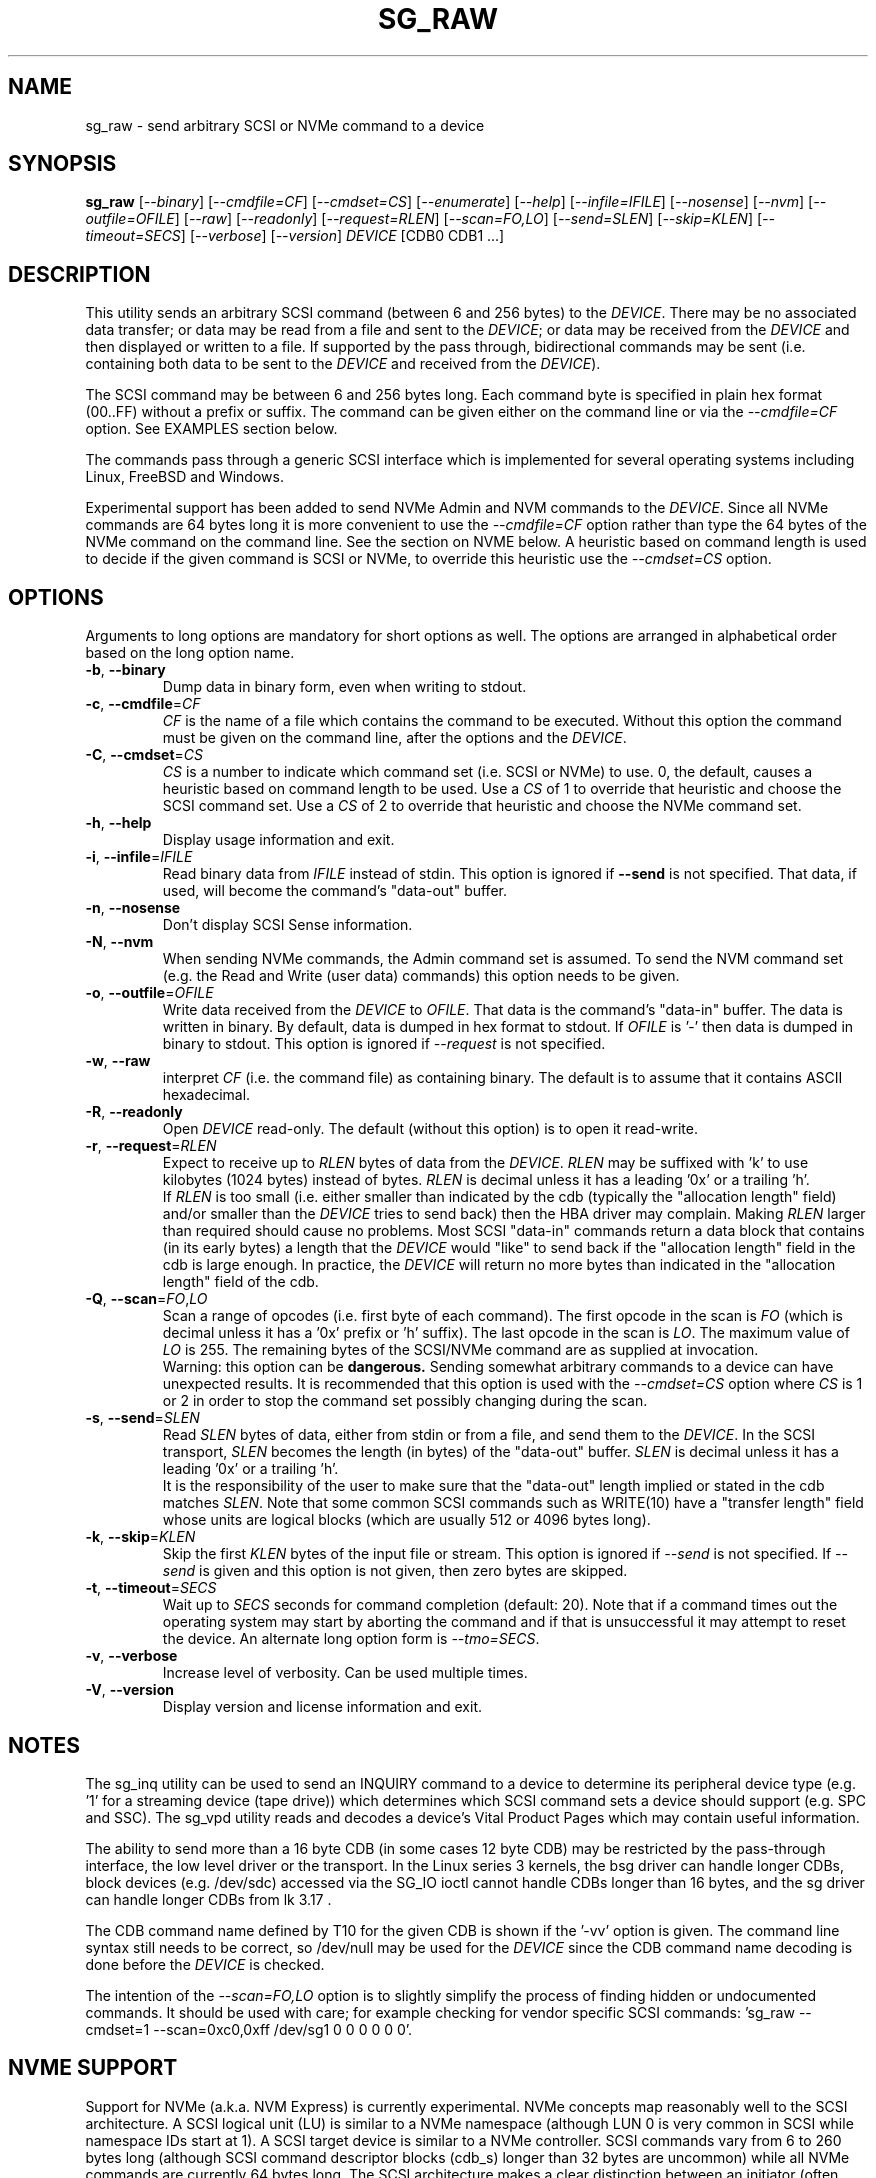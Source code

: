 .TH SG_RAW "8" "May 2023" "sg3_utils\-1.48" SG3_UTILS
.SH NAME
sg_raw \- send arbitrary SCSI or NVMe command to a device
.SH SYNOPSIS
.B sg_raw
[\fI\-\-binary\fR] [\fI\-\-cmdfile=CF\fR] [\fI\-\-cmdset=CS\fR]
[\fI\-\-enumerate\fR] [\fI\-\-help\fR] [\fI\-\-infile=IFILE\fR]
[\fI\-\-nosense\fR] [\fI\-\-nvm\fR] [\fI\-\-outfile=OFILE\fR] [\fI\-\-raw\fR]
[\fI\-\-readonly\fR] [\fI\-\-request=RLEN\fR] [\fI\-\-scan=FO,LO\fR]
[\fI\-\-send=SLEN\fR] [\fI\-\-skip=KLEN\fR] [\fI\-\-timeout=SECS\fR]
[\fI\-\-verbose\fR] [\fI\-\-version\fR]
\fIDEVICE\fR [CDB0 CDB1 ...]
.SH DESCRIPTION
This utility sends an arbitrary SCSI command (between 6 and 256 bytes) to
the \fIDEVICE\fR. There may be no associated data transfer; or data may be
read from a file and sent to the \fIDEVICE\fR; or data may be received from
the \fIDEVICE\fR and then displayed or written to a file. If supported
by the pass through, bidirectional commands may be sent (i.e. containing
both data to be sent to the \fIDEVICE\fR and received from the
\fIDEVICE\fR).
.PP
The SCSI command may be between 6 and 256 bytes long. Each command byte is
specified in plain hex format (00..FF) without a prefix or suffix. The
command can be given either on the command line or via the
\fI\-\-cmdfile=CF\fR option. See EXAMPLES section below.
.PP
The commands pass through a generic SCSI interface which is implemented
for several operating systems including Linux, FreeBSD and Windows.
.PP
Experimental support has been added to send NVMe Admin and NVM commands to
the \fIDEVICE\fR. Since all NVMe commands are 64 bytes long it is more
convenient to use the \fI\-\-cmdfile=CF\fR option rather than type the 64
bytes of the NVMe command on the command line. See the section on NVME
below. A heuristic based on command length is used to decide if the given
command is SCSI or NVMe, to override this heuristic use the
\fI\-\-cmdset=CS\fR option.
.SH OPTIONS
Arguments to long options are mandatory for short options as well.
The options are arranged in alphabetical order based on the long
option name.
.TP
\fB\-b\fR, \fB\-\-binary\fR
Dump data in binary form, even when writing to stdout.
.TP
\fB\-c\fR, \fB\-\-cmdfile\fR=\fICF\fR
\fICF\fR is the name of a file which contains the command to be executed.
Without this option the command must be given on the command line, after
the options and the \fIDEVICE\fR.
.TP
\fB\-C\fR, \fB\-\-cmdset\fR=\fICS\fR
\fICS\fR is a number to indicate which command set (i.e. SCSI or NVMe)
to use. 0, the default, causes a heuristic based on command length to be
used. Use a \fICS\fR of 1 to override that heuristic and choose the SCSI
command set. Use a \fICS\fR of 2 to override that heuristic and choose
the NVMe command set.
.TP
\fB\-h\fR, \fB\-\-help\fR
Display usage information and exit.
.TP
\fB\-i\fR, \fB\-\-infile\fR=\fIIFILE\fR
Read binary data from \fIIFILE\fR instead of stdin. This option is ignored
if \fB\-\-send\fR is not specified. That data, if used, will become the
command's "data\-out" buffer.
.TP
\fB\-n\fR, \fB\-\-nosense\fR
Don't display SCSI Sense information.
.TP
\fB\-N\fR, \fB\-\-nvm\fR
When sending NVMe commands, the Admin command set is assumed. To send the
NVM command set (e.g. the Read and Write (user data) commands) this option
needs to be given.
.TP
\fB\-o\fR, \fB\-\-outfile\fR=\fIOFILE\fR
Write data received from the \fIDEVICE\fR to \fIOFILE\fR. That data is
the command's "data\-in" buffer. The data is written in binary. By default,
data is dumped in hex format to stdout.
If \fIOFILE\fR is '\-' then data is dumped in binary to stdout.
This option is ignored if \fI\-\-request\fR is not specified.
.TP
\fB\-w\fR, \fB\-\-raw\fR
interpret \fICF\fR (i.e. the command file) as containing binary. The default
is to assume that it contains ASCII hexadecimal.
.TP
\fB\-R\fR, \fB\-\-readonly\fR
Open \fIDEVICE\fR read\-only. The default (without this option) is to open
it read\-write.
.TP
\fB\-r\fR, \fB\-\-request\fR=\fIRLEN\fR
Expect to receive up to \fIRLEN\fR bytes of data from the \fIDEVICE\fR.
\fIRLEN\fR may be suffixed with 'k' to use kilobytes (1024 bytes) instead
of bytes. \fIRLEN\fR is decimal unless it has a leading '0x' or a
trailing 'h'.
.br
If \fIRLEN\fR is too small (i.e. either smaller than indicated by the
cdb (typically the "allocation length" field) and/or smaller than the
\fIDEVICE\fR tries to send back) then the HBA driver may complain. Making
\fIRLEN\fR larger than required should cause no problems. Most
SCSI "data\-in" commands return a data block that contains (in its early
bytes) a length that the \fIDEVICE\fR would "like" to send back if
the "allocation length" field in the cdb is large enough. In practice, the
\fIDEVICE\fR will return no more bytes than indicated in the "allocation
length" field of the cdb.
.TP
\fB\-Q\fR, \fB\-\-scan\fR=\fIFO\fR,\fILO\fR
Scan a range of opcodes (i.e. first byte of each command). The first opcode
in the scan is \fIFO\fR (which is decimal unless it has a '0x' prefix or 'h'
suffix). The last opcode in the scan is \fILO\fR. The maximum value of
\fILO\fR is 255. The remaining bytes of the SCSI/NVMe command are as
supplied at invocation.
.br
Warning: this option can be
.B dangerous.
Sending somewhat arbitrary commands to a device can have unexpected results.
It is recommended that this option is used with the \fI\-\-cmdset=CS\fR
option where \fICS\fR is 1 or 2 in order to stop the command set possibly
changing during the scan.
.TP
\fB\-s\fR, \fB\-\-send\fR=\fISLEN\fR
Read \fISLEN\fR bytes of data, either from stdin or from a file, and send
them to the \fIDEVICE\fR. In the SCSI transport, \fISLEN\fR becomes the
length (in bytes) of the "data\-out" buffer. \fISLEN\fR is decimal unless
it has a leading '0x' or a trailing 'h'.
.br
It is the responsibility of the user to make sure that the "data\-out"
length implied or stated in the cdb matches \fISLEN\fR. Note that some
common SCSI commands such as WRITE(10) have a "transfer length" field whose
units are logical blocks (which are usually 512 or 4096 bytes long).
.TP
\fB\-k\fR, \fB\-\-skip\fR=\fIKLEN\fR
Skip the first \fIKLEN\fR bytes of the input file or stream. This option
is ignored if \fI\-\-send\fR is not specified. If \fI\-\-send\fR is given
and this option is not given, then zero bytes are skipped.
.TP
\fB\-t\fR, \fB\-\-timeout\fR=\fISECS\fR
Wait up to \fISECS\fR seconds for command completion (default: 20). Note
that if a command times out the operating system may start by aborting the
command and if that is unsuccessful it may attempt to reset the device. An
alternate long option form is \fI\-\-tmo=SECS\fR.
.TP
\fB\-v\fR, \fB\-\-verbose\fR
Increase level of verbosity. Can be used multiple times.
.TP
\fB\-V\fR, \fB\-\-version\fR
Display version and license information and exit.
.SH NOTES
The sg_inq utility can be used to send an INQUIRY command to a device
to determine its peripheral device type (e.g. '1' for a streaming
device (tape drive)) which determines which SCSI command sets a device
should support (e.g. SPC and SSC). The sg_vpd utility reads and decodes
a device's Vital Product Pages which may contain useful information.
.PP
The ability to send more than a 16 byte CDB (in some cases 12 byte CDB)
may be restricted by the pass\-through interface, the low level driver
or the transport. In the Linux series 3 kernels, the bsg driver can
handle longer CDBs, block devices (e.g. /dev/sdc) accessed via the
SG_IO ioctl cannot handle CDBs longer than 16 bytes, and the sg driver
can handle longer CDBs from lk 3.17 .
.PP
The CDB command name defined by T10 for the given CDB is shown if
the '\-vv' option is given. The command line syntax still needs to be
correct, so /dev/null may be used for the \fIDEVICE\fR since the CDB
command name decoding is done before the \fIDEVICE\fR is checked.
.PP
The intention of the \fI\-\-scan=FO,LO\fR option is to slightly simplify
the process of finding hidden or undocumented commands. It should be used
with care; for example checking for vendor specific SCSI
commands: 'sg_raw \-\-cmdset=1 \-\-scan=0xc0,0xff /dev/sg1 0 0 0 0 0 0'.
.SH NVME SUPPORT
Support for NVMe (a.k.a. NVM Express) is currently experimental. NVMe concepts
map reasonably well to the SCSI architecture. A SCSI logical unit (LU) is
similar to a NVMe namespace (although LUN 0 is very common in SCSI while
namespace IDs start at 1). A SCSI target device is similar to a NVMe
controller. SCSI commands vary from 6 to 260 bytes long (although SCSI command
descriptor blocks (cdb_s) longer than 32 bytes are uncommon) while all NVMe
commands are currently 64 bytes long. The SCSI architecture makes a clear
distinction between an initiator (often called a HBA) and a target (device)
while (at least on the PCIe transport) the NVMe controller plays both roles.
This utility defaults to assuming the user provided 64 byte command belongs
to NVMe's Admin command set. To issue commands from the "NVM" command set,
the \fI\-\-nvm\fR option must be given. Admin and NVM commands are sent to
submission queue 0.
.PP
One significant difference is that SCSI uses a big endian representation
for integers that are longer than 8 bits (i.e. longer than 1 byte) while
NVMe uses a little endian representation (like most things that have
originated from the Intel organisation). NVMe specifications talk about
Words (16 bits), Double Words (32 bits) and sometimes Quad Words (64
bits) and has tighter alignment requirements than SCSI.
.PP
One difference that impacts this utility is that NVMe places pointers to
host memory in its commands while SCSI leaves this detail to whichever
transport it is using (e.g. SAS, iSCSI, SRP). Since this utility takes
the command from the user (either on the command line or in a file named
\fICF\fR) but this utility allocates a data\-in or data\-out buffer as
required, the user does not know in advance what the address of that
buffer will be. Some special addresses have been introduced to help with
this problem: the address 0xfffffffffffffffe is interpreted as "use the
data\-in buffer's address" while 0xfffffffffffffffd is interpreted as "use
the data\-out buffer's address". Since NVMe uses little endian notation
then that first address appears in the NVMe command byte stream as "fe"
followed by seven "ff"s. A similar arrangement is made for the length
of that buffer (in bytes), but since that is a 32 byte quantity, the
first 4 bytes (all "ff"s) are removed.
.PP
Several command file examples can be found in the inhex directory of this
package's source tarball: nvme_identify_ctl.hex, nvme_dev_self_test.hex,
nvme_read_ctl.hex and nvme_write_ctl.hex .
.PP
Beware: the NVMe standard often refers to some of its fields as "0's based".
They are typically counts of something like the number of blocks to be read.
For example in NVMe Read command, a "0's based" number of blocks field
containing the value 3 means to read 4 blocks! No, this is not a joke.
.SH EXAMPLES
These examples, apart from the last one, use Linux device names. For
suitable device names in other supported Operating Systems see the
sg3_utils(8) man page.
.TP
sg_raw /dev/scd0 1b 00 00 00 02 00
Eject the medium in CD drive /dev/scd0.
.TP
sg_raw \-r 1k /dev/sg0 12 00 00 00 60 00
Perform an INQUIRY on /dev/sg0 and dump the response data (up to
1024 bytes) to stdout.
.TP
sg_raw \-s 512 \-i i512.bin /dev/sda 3b 02 00 00 00 00 00 02 00 00
Showing an example of writing 512 bytes to a sector on a disk
is a little dangerous. Instead this example will read i512.bin (assumed
to be 512 bytes long) and use the SCSI WRITE BUFFER command to send
it to the "data" buffer (that is mode 2). This is a safe operation.
.TP
sg_raw \-r 512 \-o o512.bin /dev/sda 3c 02 00 00 00 00 00 02 00 00
This will use the SCSI READ BUFFER command to read 512 bytes from
the "data" buffer (i.e. mode 2) then write it to the o512.bin file.
When used in conjunction with the previous example, if both commands
work then 'cmp i512.bin o512.bin' should show a match.
.TP
sg_raw \-\-infile=urandom.bin \-\-send=512 \-\-request=512 \-\-outfile=out.bin "/dev/bsg/7:0:0:0" 53 00 00 00 00 00 00 00 01 00
This is a bidirectional XDWRITEREAD(10) command being sent via a Linux
bsg device. Note that data is being read from "urandom.bin" and sent
to the device (data\-out) while resulting data (data\-in) is placed
in the "out.bin" file. Also note the length of both is 512 bytes
which corresponds to the transfer length of 1 (block) in the cdb (i.e.
the second last byte). urandom.bin can be produced like this:
.br
dd if=/dev/urandom bs=512 count=1 of=urandom.bin
.TP
sg_raw.exe PhysicalDrive1 a1 0c 0e 00 00 00 00 00 00 e0 00 00
This example is from Windows and shows a ATA STANDBY IMMEDIATE command
being sent to PhysicalDrive1. That ATA command is contained within
the SCSI ATA PASS\-THROUGH(12) command (see the SAT or SAT\-2 standard at
https://www.t10.org). Notice that the STANDBY IMMEDIATE command does not
send or receive any additional data, however if it fails sense data
should be returned and displayed.
.TP
For NVME examples see the files in this package's inhex directory that
start with 'nvme_' such as inhex/nvme_identify_ctl.hex .
.SH EXIT STATUS
The exit status of sg_raw is 0 when it is successful. Otherwise see
the sg3_utils(8) man page.
.SH AUTHOR
Written by Ingo van Lil
.SH "REPORTING BUGS"
Report bugs to <inguin at gmx dot de> or to <dgilbert at interlog dot com>.
.SH COPYRIGHT
Copyright \(co 2001\-2023 Ingo van Lil
.br
This software is distributed under the GPL version 2. There is NO
warranty; not even for MERCHANTABILITY or FITNESS FOR A PARTICULAR PURPOSE.
.SH "SEE ALSO"
.B sg_inq, sg_vpd, sg3_utils (sg3_utils), plscsi
